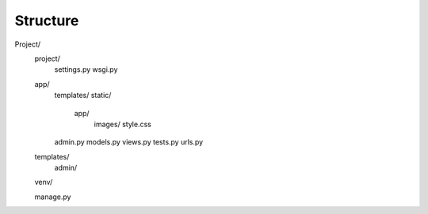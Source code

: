 Structure
=========

Project/
  project/
    settings.py
    wsgi.py

  app/
    templates/
    static/
      app/
        images/
        style.css

    admin.py
    models.py
    views.py
    tests.py
    urls.py

  templates/
    admin/

  venv/

  manage.py
